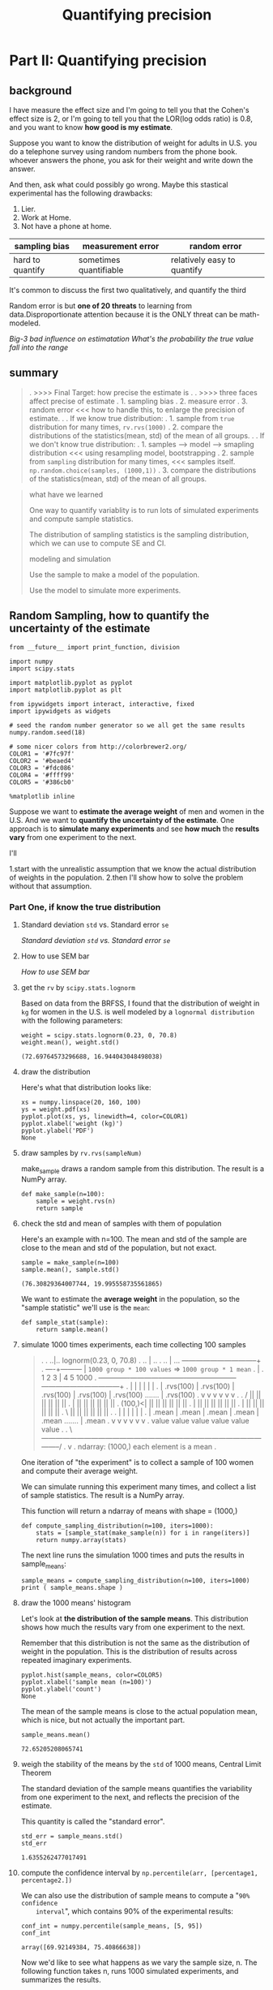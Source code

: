 #+TITLE: Quantifying precision

* Part II: Quantifying precision
** background
I have measure the effect size and I'm going to tell you that the Cohen's effect
size is 2, or I'm going to tell you that the LOR(log odds ratio) is 0.8, and you
want to know *how good is my estimate*.

Suppose you want to know the distribution of weight for adults in U.S. you do a
telephone survey using random numbers from the phone book. whoever answers the
phone, you ask for their weight and write down the answer.

And then, ask what could possibly go wrong. Maybe this stastical experimental
has the following drawbacks:
1. Lier.
2. Work at Home.
3. Not have a phone at home.


   | sampling bias    | measurement error      | random error                |
   |------------------+------------------------+-----------------------------|
   | hard to quantify | sometimes quantifiable | relatively easy to quantify |

   It's common to discuss the first two qualitatively, and quantify the third

   Random error is but *one of 20 threats* to learning from data.Disproportionate
   attention because it is the ONLY threat can be math-modeled.

[[*Big-3 bad influence on estimatation][Big-3 bad influence on estimatation]]
[[*What's the probability the true value fall into the range][What's the probability the true value fall into the range]]

** summary
#+BEGIN_QUOTE
.  >>>> Final Target: how precise the estimate is
.
.  >>>> three faces affect precise of estimate
.     1. sampling bias
.     2. measure error
.     3. random error <<< how to handle this, to enlarge the precision of estimate.
.
.  If we know true distribution:
.  1. sample from ~true~ distribution for many times, ~rv.rvs(1000)~
.  2. compare the distributions of the statistics(mean, std) of the mean of all groups.
.
.  If we don't know true distribution:
.  1. samples --> model --> smapling distribution  <<< using resampling model, bootstrapping
.  2. sample from ~sampling~ distribution for many times,  <<< samples itself. ~np.random.choice(samples, (1000,1))~
.  3. compare the distributions of the statistics(mean, std) of the mean of all groups.

#+END_QUOTE

#+BEGIN_QUOTE
what have we learned

One way to quantify variablity is to run lots of simulated experiments and
compute sample statistics.

The distribution of sampling statistics is the sampling distribution, which we
can use to compute SE and CI.

modeling and simulation

Use the sample to make a model of the population.

Use the model to simulate more experiments.
#+END_QUOTE
** Random Sampling, how to quantify the uncertainty of the estimate
   #+BEGIN_SRC ipython :session :exports both :async t :results raw drawer
     from __future__ import print_function, division

     import numpy
     import scipy.stats

     import matplotlib.pyplot as pyplot
     import matplotlib.pyplot as plt

     from ipywidgets import interact, interactive, fixed
     import ipywidgets as widgets

     # seed the random number generator so we all get the same results
     numpy.random.seed(18)

     # some nicer colors from http://colorbrewer2.org/
     COLOR1 = '#7fc97f'
     COLOR2 = '#beaed4'
     COLOR3 = '#fdc086'
     COLOR4 = '#ffff99'
     COLOR5 = '#386cb0'

     %matplotlib inline
   #+END_SRC

   #+RESULTS:
   :RESULTS:
   # Out[27]:
   :END:

    Suppose we want to *estimate the average weight* of men and women in the
    U.S. And we want to *quantify the uncertainty of the estimate*. One approach
    is to *simulate many experiments* and see *how much* the *results vary* from
    one experiment to the next.

    I'll

    1.start with the unrealistic assumption that we know the actual distribution of
    weights in the population.
    2.then I'll show how to solve the problem without that assumption.

*** Part One, if know the true distribution
**** Standard deviation ~std~ vs. Standard error ~se~
 [[*Standard deviation ~std~ vs. Standard error ~se~][Standard deviation ~std~ vs. Standard error ~se~]]
**** How to use SEM bar
 [[*How to use SEM bar][How to use SEM bar]]
**** get the ~rv~ by ~scipy.stats.lognorm~
    Based on data from the BRFSS, I found that the distribution of weight in ~kg~ for
    women in the U.S. is well modeled by a ~lognormal distribution~ with the following
    parameters:

    #+BEGIN_SRC ipython :session :exports both :async t :results raw drawer
      weight = scipy.stats.lognorm(0.23, 0, 70.8)
      weight.mean(), weight.std()
    #+END_SRC

    #+RESULTS:
    :RESULTS:
    # Out[14]:
    : (72.69764573296688, 16.944043048498038)
    :END:

**** draw the distribution
    Here's what that distribution looks like:

    #+BEGIN_SRC ipython :session :exports both :async t :results raw drawer
      xs = numpy.linspace(20, 160, 100)
      ys = weight.pdf(xs)
      pyplot.plot(xs, ys, linewidth=4, color=COLOR1)
      pyplot.xlabel('weight (kg)')
      pyplot.ylabel('PDF')
      None
    #+END_SRC

    #+RESULTS:
    :RESULTS:
    # Out[15]:
    [[file:./obipy-resources/3431RcK.png]]
    :END:

**** draw samples by ~rv.rvs(sampleNum)~
    make_sample draws a random sample from this distribution. The result is a NumPy
    array.
    #+BEGIN_SRC ipython :session :exports both :async t :results raw drawer
      def make_sample(n=100):
          sample = weight.rvs(n)
          return sample
    #+END_SRC

    #+RESULTS:
    :RESULTS:
    # Out[16]:
    :END:

**** check the std and mean of samples with them of population
    Here's an example with n=100. The mean and std of the sample are close to the
    mean and std of the population, but not exact.

    #+BEGIN_SRC ipython :session :exports both :async t :results raw drawer
      sample = make_sample(n=100)
      sample.mean(), sample.std()
    #+END_SRC

    #+RESULTS:
    :RESULTS:
    # Out[17]:
    : (76.30829364007744, 19.995558735561865)
    :END:

    We want to estimate the *average weight* in the population, so the "sample
    statistic" we'll use is the ~mean~:

    #+BEGIN_SRC ipython :session :exports both :async t :results raw drawer
      def sample_stat(sample):
          return sample.mean()
    #+END_SRC

    #+RESULTS:
    :RESULTS:
    # Out[18]:
    :END:

**** simulate 1000 times experiments, each time collecting 100 samples
#+BEGIN_QUOTE
.
.       ..|..  lognorm(0.23, 0, 70.8)
.      .. |   ..
.     ..  |     ...  --------------------------------+
.     ----+---------                                 | ~1000 group * 100 values~ => ~1000 group * 1 mean~
.                                                    |
.            1             2              3          |     4                 5                                1000
.            +-------------+--------------+----------+-----+-----------------+---------------------------------+
.            |             |              |                |                 |                                 |
.            | .rvs(100)   | .rvs(100)    | .rvs(100)      | .rvs(100)       | .rvs(100)       .......         | .rvs(100)
.            v             v              v                v                 v                                 v
.
.         /  ||            ||             ||               ||                ||                                ||
.         |  ||            ||             ||               ||                ||                                ||
.  (100,)<|  ||            ||             ||               ||                ||                                ||
.         |  ||            ||             ||               ||                ||                                ||
.         |  ||            ||             ||               ||                ||                                ||
.         \  ||            ||             ||               ||                ||                                ||
.
.            |             |              |                |                 |                                 |
.            | .mean       | .mean        | .mean          | .mean           | .mean             .......       | .mean
.            v             v              v                v                 v                                 v
.           value         value          value           value             value                              value
.
.           \-----------------------------------------------------------------------------------------------------/
.                                                          v
.                                                   ndarray: (1000,) each element is a mean
.
#+END_QUOTE
    One iteration of "the experiment" is to collect a sample of 100 women and
    compute their average weight.

    We can simulate running this experiment many times, and collect a list of sample
    statistics. The result is a NumPy array.

    This function will return a ndarray of means with shape = (1000,)
    #+BEGIN_SRC ipython :session :exports both :async t :results raw drawer
      def compute_sampling_distribution(n=100, iters=1000):
          stats = [sample_stat(make_sample(n)) for i in range(iters)]
          return numpy.array(stats)
    #+END_SRC

    #+RESULTS:
    :RESULTS:
    # Out[19]:
    :END:

    The next line runs the simulation 1000 times and puts the results in
    sample_means:

    #+BEGIN_SRC ipython :session :exports both :async t :results raw drawer
      sample_means = compute_sampling_distribution(n=100, iters=1000)
      print ( sample_means.shape )
    #+END_SRC

    #+RESULTS:
    :RESULTS:
    # Out[20]:
    :END:

**** draw the 1000 means' histogram
    Let's look at *the distribution of the sample means*. This distribution
    shows how much the results vary from one experiment to the next.

    Remember that this distribution is not the same as the distribution of
    weight in the population. This is the distribution of results across
    repeated imaginary experiments.
    #+BEGIN_SRC ipython :session :exports both :async t :results raw drawer
      pyplot.hist(sample_means, color=COLOR5)
      pyplot.xlabel('sample mean (n=100)')
      pyplot.ylabel('count')
      None
    #+END_SRC

    #+RESULTS:
    :RESULTS:
    # Out[21]:
    [[file:./obipy-resources/3431emQ.png]]
    :END:

    The mean of the sample means is close to the actual population mean, which is
    nice, but not actually the important part.
    #+BEGIN_SRC ipython :session :exports both :async t :results raw drawer
      sample_means.mean()
    #+END_SRC

    #+RESULTS:
    :RESULTS:
    # Out[22]:
    : 72.65205208065741
    :END:

**** weigh the stability of the means by the ~std~ of 1000 means, Central Limit Theorem
    The standard deviation of the sample means quantifies the variability from one
    experiment to the next, and reflects the precision of the estimate.

    This quantity is called the "standard error".
    #+BEGIN_SRC ipython :session :exports both :async t :results raw drawer
      std_err = sample_means.std()
      std_err
    #+END_SRC

    #+RESULTS:
    :RESULTS:
    # Out[23]:
    : 1.6355262477017491
    :END:

**** compute the confidence interval by ~np.percentile(arr, [percentage1, percentage2.])~
    We can also use the distribution of sample means to compute a "~90% confidence
    interval~", which contains 90% of the experimental results:

    #+BEGIN_SRC ipython :session :exports both :async t :results raw drawer
      conf_int = numpy.percentile(sample_means, [5, 95])
      conf_int
    #+END_SRC

    #+RESULTS:
    :RESULTS:
    # Out[24]:
    : array([69.92149384, 75.40866638])
    :END:

    Now we'd like to see what happens as we vary the sample size, n. The following
    function takes n, runs 1000 simulated experiments, and summarizes the results.
    #+BEGIN_SRC ipython :session :exports both :async t :results raw drawer
      def plot_sampling_distribution(ax, n, xlim=None):
          """Plot the sampling distribution.

          n: sample size
          xlim: [xmin, xmax] range for the x axis
          """
          sample_stats = compute_sampling_distribution(n, iters=1000) #<- get 1000 means of n samples.
          se = numpy.std(sample_stats)                                #<- get the std of this 1000 values
          ci = numpy.percentile(sample_stats, [5, 95])                #<- get a confidence interval
                                                                      #   tuple represent the lower
                                                                      #   bound 5% and upper bound 95%
          ax.hist(sample_stats, color=COLOR2)
          ax.set_xlabel('sample statistic')
          ax.set_xlim(xlim)
          text(ax, 0.03, 0.95, 'CI [%0.2f %0.2f]' % tuple(ci)) # 'CI' --- confidence interval
          text(ax, 0.03, 0.85, 'SE %0.2f' % se)                # 'SE' --- std

      def text(ax, x, y, s):
          """Plot a string at a given location in axis coordinates.

          x: coordinate
          y: coordinate
          s: string
          """
          #ax = pyplot.gca()                       #<- get the current axes object
          ax.text(x, y, s,
                      horizontalalignment='left',
                      verticalalignment='top',
                      transform=ax.transAxes)
    #+END_SRC

    #+RESULTS:
    :RESULTS:
    # Out[25]:
    :END:

    Here's a test run with n=100:
    #+BEGIN_SRC ipython :session :exports both :async t :results raw drawer
      fig, axes = plt.subplots(nrows=1, ncols=4, figsize=(20,5))
      plot_sampling_distribution(axes[0], 100)
      plot_sampling_distribution(axes[1], 100)
      plot_sampling_distribution(axes[2], 300)
      plot_sampling_distribution(axes[3], 400)
      plt.show()
    #+END_SRC

    #+RESULTS:
    :RESULTS:
    # Out[28]:
    [[file:./obipy-resources/3431rwW.png]]
    :END:

    Now we can use interact to run plot_sampling_distribution with different values
    of n. Note: xlim sets the limits of the x-axis so the figure doesn't get
    rescaled as we vary n.

    #+BEGIN_QUOTE
    #+BEGIN_SRC ipython :session :exports both :async t :results raw drawer
      def sample_stat(sample):
          return sample.mean()

      slider = widgets.IntSlider(min=10, max=1000, value=100)
      interact(plot_sampling_distribution, n=slider, xlim=fixed([55, 95]))
      None
    #+END_SRC
    #+END_QUOTE

**** other sample statistics

     This framework works with any other quantity we want to estimate. By changing
     ~sample_stat~, you can compute the SE and CI for any sample statistic.

     Exercise 1: Fill in ~sample_stat~ below with any of these statistics:

     - Standard deviation of the sample. ~smaples.std()~
     - Coefficient of variation, which is the sample standard deviation divided by
       the sample standard mean. ~sample.std()/samples.mean()~
     - Min or Max ~samples.max~
     - Median (which is the 50th percentile) ~np.percentile(smaples, 50)~
     - 10th or 90th percentile. ~np.percentile(smaples, [10,90])~
     - Interquartile range (IQR), which is the difference between the 75th and 25th
       percentiles. ~[25v, 75v] = np.percentile(smaples, [25,75]); 75v-25v~

     NumPy array methods you might find useful include

     - std,
     - min,
     - max,
     - percentile.

     Depending on the results, you might want to adjust xlim.

    #+BEGIN_SRC ipython :session :exports both :async t :results raw drawer
      def sample_stat(sample):
          return sample.mean()
    #+END_SRC

    #+BEGIN_SRC ipython :session :exports both :async t :results raw drawer
      def sample_stat(sample):
          # TODO: replace the following line with another sample statistic
          return sample.mean()

    #+END_SRC

     STOP HERE
     We will regroup and discuss before going on.

*** Part Two, if we don't know the distribution
**** summary
#+BEGIN_QUOTE
.  >>>> Final Target: how precise the estimate is
.
.  >>>> three faces affect precise of estimate
.     1. sampling bias
.     2. measure error
.     3. random error <<< how to handle this, to enlarge the precision of estimate.
.
.  If we know true distribution:
.  1. sample from ~true~ distribution for many times, ~rv.rvs(1000)~
.  2. compare the distributions of the statistics(mean, std) of the mean of all groups.
.
.  if we don't know true distribution:
.  1. samples --> model --> smapling with replacement;     <<< using resampling model, bootstrapping
.  2. sample from ~sampling~ distribution for many times;  <<< samples itself. ~np.random.choice(samples, (1000,1))~
.  3. compare the distributions of the statistics(mean, std) of the mean of all groups.
.
.  Summary:
.  1. use the sample to model the population;
.  2. use the model to generate new samples;
.  3. compute the sampling distribution of whatever statistic you want.
.  4. report se(std) or ci(confidence interval), or both
#+END_QUOTE

**** content
    So far we have shown that if we know the actual distribution of the population,
    we can compute the sampling distribution for any sample statistic, and from that
    we can compute SE and CI.

    But *in real life we don't know the actual distribution of the population*. If we
    did, we wouldn't be doing statistical inference in the first place!

    In real life, we *use the sample to build a model of the population distribution*,
    then *use the model to generate the sampling distribution*. A simple and popular
    way to do that is "*resampling*," which means we *use the sample itself as a model*
    of the population distribution and draw samples from it.

    Before we go on, I want to collect some of the code from Part One and organize
    it as a class. This class represents a framework for computing sampling
    distributions.

    #+BEGIN_SRC ipython :session :exports both :async t :results raw drawer
          def text(x, y, s):
              """Plot a string at a given location in axis coordinates.
              x: coordinate
              y: coordinate
              s: string
              """
              ax = pyplot.gca()       #<- get the current axes object
              pyplot.text(x, y, s,
                  horizontalalignment='left',
                  verticalalignment='top',
                  transform=ax.transAxes)
    #+END_SRC

    #+RESULTS:
    :RESULTS:
    # Out[29]:
    :END:

    #+BEGIN_SRC ipython :session :exports both :async t :results raw drawer
      class Resampler(object):
          """Represents a framework for computing sampling distributions."""

          def __init__(self, sample, xlim=None):
              """Stores the actual sample."""
              self.sample = sample
              self.n = len(sample)
              self.xlim = xlim

          def resample(self):
              """Generates a new sample by choosing from the original
              sample with replacement.
              """
              new_sample = numpy.random.choice(self.sample, self.n, replace=True) #<- sample with replacement
              return new_sample

          def sample_stat(self, sample):
              """Computes a sample statistic using the original sample or a
              simulated sample.
              """
              return sample.mean()

          def compute_sampling_distribution(self, iters=1000):
              """Simulates many experiments and collects the resulting sample
              statistics.
              """
              stats = [self.sample_stat(self.resample()) for i in range(iters)]
              return numpy.array(stats)

          def plot_sampling_distribution(self):
              """Plots the sampling distribution."""
              sample_stats = self.compute_sampling_distribution()
              se = sample_stats.std()
              ci = numpy.percentile(sample_stats, [5, 95])

              pyplot.hist(sample_stats, color=COLOR2)
              pyplot.xlabel('sample statistic')
              pyplot.xlim(self.xlim)
              text(0.03, 0.95, 'CI [%0.2f %0.2f]' % tuple(ci))
              text(0.03, 0.85, 'SE %0.2f' % se)
              pyplot.show()
    #+END_SRC

    #+RESULTS:
    :RESULTS:
    # Out[30]:
    :END:

    The following function instantiates a Resampler and runs it.

    #+BEGIN_SRC ipython :session :exports both :async t :results raw drawer
      def interact_func(n, xlim):
          sample = weight.rvs(n)
          resampler = Resampler(sample, xlim=xlim)
          resampler.plot_sampling_distribution()
    #+END_SRC

    #+RESULTS:
    :RESULTS:
    # Out[31]:
    :END:

    Here's a test run with n=100

    #+BEGIN_SRC ipython :session :exports both :async t :results raw drawer
      interact_func(n=100, xlim=[50, 100])
    #+END_SRC

    #+RESULTS:
    :RESULTS:
    # Out[32]:
    [[file:./obipy-resources/343146c.png]]
    :END:

    Now we can use interact_func in an interaction:

    #+BEGIN_SRC ipython :session :exports both :async t :results raw drawer
      slider = widgets.IntSlider(min=10, max=1000, value=100)
      interact(interact_func, n=slider, xlim=fixed([50, 100]))
      None
    #+END_SRC

    #+RESULTS:
    :RESULTS:
    # Out[33]:
    [[file:./obipy-resources/3431FFj.png]]
    :END:

    Exercise 2: write a new class called ~StdResampler~ that inherits from ~Resampler~
    and overrides ~sample_stat~ so it computes the ~standard deviation~ of the resampled
    data.

    # Solution goes here
    #+BEGIN_SRC ipython :session :exports both :async t :results raw drawer
      class StdResampler(Resampler):
          def __init__(self, sample, xlim=None):
              """Stores the actual sample."""
              self.sample = sample
              self.n = len(sample)
              self.xlim = xlim
          def sample_stat(self, sample):
              """Computes a sample statistic using the original sample or a
              simulated sample.
              """
              # print (sample.std())
              return sample.std()
    #+END_SRC

    #+RESULTS:
    :RESULTS:
    # Out[435]:
    :END:

    #+BEGIN_SRC ipython :session :exports both :async t :results raw drawer
      def interact_func2(n, xlim):
          sample = weight.rvs(n)
          std_resampler = StdResampler(sample, xlim=xlim)
          std_resampler.plot_sampling_distribution()

      interact_func2(n=100, xlim=[10, 30])

      print ( StdResampler.__dict__ )
    #+END_SRC

    #+RESULTS:
    :RESULTS:
    # Out[436]:
    [[file:./obipy-resources/23471Yke.png]]
    :END:


    #+BEGIN_QUOTE
    When your StdResampler is working, you should be able to interact with it:
    #+BEGIN_SRC ipython :session :exports both :async t :results raw drawer
      slider = widgets.IntSlider(min=10, max=1000, value=100)
      interact(interact_func2, n=slider, xlim=fixed([0, 100]))
      None
    #+END_SRC
    #+END_QUOTE

*** Part Three, using se and ci for cohen's difference
    We can extend this framework to compute SE and CI for a difference in means.

    #+BEGIN_SRC ipython :session :exports both :async t :results raw drawer
      # For example, men are heavier than women on average.
      # Here's the women's distribution again (from BRFSS data):
      female_weight = scipy.stats.lognorm(0.23, 0, 70.8)
      female_weight.mean(), female_weight.std()

      # And here's the men's distribution:
      male_weight = scipy.stats.lognorm(0.20, 0, 87.3)
      male_weight.mean(), male_weight.std()

      # I'll simulate a sample of 100 men and 100 women:
      female_sample = female_weight.rvs(100)
      male_sample = male_weight.rvs(100)

      # The difference in means should be about 17 kg,
      # but will vary from one random sample to the next:
      male_sample.mean() - female_sample.mean()
    #+END_SRC

    #+RESULTS:
    :RESULTS:
    # Out[34]:
    : 18.58715326054657
    :END:

    Here's the function that computes Cohen's effect size again:

    #+BEGIN_SRC ipython :session :exports both :async t :results raw drawer
      def CohenEffectSize(group1, group2):
          """Compute Cohen's d.

          group1: Series or NumPy array
          group2: Series or NumPy array

          returns: float
          """
          diff = group1.mean() - group2.mean()

          n1, n2 = len(group1), len(group2)
          var1 = group1.var()
          var2 = group2.var()

          pooled_var = (n1 * var1 + n2 * var2) / (n1 + n2)
          d = diff / numpy.sqrt(pooled_var)
          return d
    #+END_SRC

    #+RESULTS:
    :RESULTS:
    # Out[35]:
    :END:

    The difference in weight between men and women is about 1 standard deviation:

    #+BEGIN_SRC ipython :session :exports both :async t :results raw drawer
      CohenEffectSize(male_sample, female_sample)
    #+END_SRC

    #+RESULTS:
    :RESULTS:
    # Out[36]:
    : 1.064001580486899
    :END:

    Now we can write a version of the Resampler that computes the sampling
    distribution of d .

    #+BEGIN_SRC ipython :session :exports both :async t :results raw drawer
      class CohenResampler(Resampler):
          def __init__(self, group1, group2, xlim=None):
              self.group1 = group1
              self.group2 = group2
              self.xlim = xlim

          def resample(self):
              n, m = len(self.group1), len(self.group2)
              group1 = numpy.random.choice(self.group1, n, replace=True)
              group2 = numpy.random.choice(self.group2, m, replace=True)
              return group1, group2

          def sample_stat(self, groups):
              group1, group2 = groups
              return CohenEffectSize(group1, group2)
    #+END_SRC

    #+RESULTS:
    :RESULTS:
    # Out[37]:
    :END:

    Now we can instantiate a CohenResampler and plot the sampling distribution.

    #+BEGIN_SRC ipython :session :exports both :async t :results raw drawer
      resampler = CohenResampler(male_sample, female_sample)
      resampler.plot_sampling_distribution()
    #+END_SRC

    #+RESULTS:
    :RESULTS:
    # Out[38]:
    [[file:./obipy-resources/3431SPp.png]]
    :END:

    This example demonstrates an advantage of the *computational framework* over
    mathematical analysis. Statistics like Cohen's d , which is the ratio of other
    statistics, are relatively difficult to analyze. But with a computational
    approach, all sample statistics are equally "easy".

    One note on vocabulary: what I am calling "*resampling*" here is a specific kind
    of resampling called "*bootstrapping*". Other techniques that are also considering
    resampling include *permutation tests*, which we'll see in the next section, and
    "jackknife" resampling. You can read more at
    http://en.wikipedia.org/wiki/Resampling_(statistics).

* Misc tools
** Statistics
*** Coefficient of Variation
    https://www.youtube.com/watch?v=Lz9qTUzTp28

coefficient of variation is a way to let you compare two data sets to tell you
which one has ~more spread compare to their mean~. The standard deviation does
tell you what has ~more spread~.

when you compare the spread of two datasets each has a *different mean*, the way
you really get a good sense of which one is more spread out is to calculate
the *coefficient of variation*.

$c.v. = \frac{s}{\bar{x}} * 100$

this formula gives you the *percentage*.

**** eg.
| N.H. #1:           | N.H. #2:           |
|--------------------+--------------------|
| X1.mean = $120,000 | X2.mean = $900,000 |
| X1.std  = $2,000   | X2.std  = $10,000  |

[Q]: whose spread is larger

[A]:
take std into account:
===> X1.std = 2,000 ~<~ X2.std = 10,000

BUUUUT,because the datasets is different in mean, so we should use ~coefficient
of variation~ instead of using respective ~std~

take coefficient of variation:
===> c.v. = X1.std/X1.mean * 100 = 1.66%
===> c.v. = X2.std/X2.mean * 100 = 1.11%
===> c.v. #1 ~>~ c.v. #2

N.H. #1 is spread 1.66% about its mean;
N.H. #2 is spread 1.11% about its mean;

N.H. #1 spread out larger
*** Central Limit Theorem
https://www.youtube.com/watch?v=Pujol1yC1_A

**** introduction
#+BEGIN_QUOTE
The sample mean will be approximately normally distributed for
large sample sizes, regardless of the distribution from which we
are sampling.

As the sample size *increases*, the sample distribution of smaple means
will *be more and more like Noraml distribution*.

As the sample size *increases*, the std of sample distribution of smaple means
will *decrease*
#+END_QUOTE


The *mean* of the *sampling distribution* of the *sample mean* is equal to the
population mean : $\mu_{\bar{X}}=\mu$

The standard deviation of the sampling distribution of $\bar_{X}$ is equal
to $\sigma_{\bar{X}}=\frac{\sigma}{\sqrt{n}}$

**** Central Limit Theorem and Z-score
$\frac{\bar{X}-\mu}{\sigma/\sqrt{n}} \rightarrow N(0,1), \hspace{0.1cm}as \hspace{0.1cm}{n \rightarrow \infty}$

Z-score is $\frac{x-\mu}{\sigma}$, and if the distribution we want to talk about is
the distribution of the sampling distribution of mean, then:

$Z-score = \frac{x-\mu}{\sigma} =\frac{\bar{X}-\mu_{\bar{X}}}{\sigma_{\bar{X}}} = \frac{\bar{X}-\mu}{\sigma/\sqrt{n}}$


**** why it's important
Many statistics have distributions that are approximately normal for large
sample sizes, even when we are sampling from a distribution that is not normal.

We can often use well-developed statistical inference procedures that are based
on a normal distribution, even if we are sampling from a population that is not
normal, provided we have a large sample size.

**** eg

*** from central limit theorem to sampling distribution of smaple mean
https://www.youtube.com/watch?v=FXZ2O1Lv-KE
https://www.khanacademy.org/math/ap-statistics/sampling-distribution-ap/sampling-distribution-mean/v/sampling-distribution-example-problem

**** Theorem
#+BEGIN_QUOTE
The sample mean will be approximately normally distributed for
large sample sizes, regardless of the distribution from which we
are sampling.

As the sample size *increases*, the sample distribution of smaple means
will *be more and more like Noraml distribution*.

As the sample size *increases*, the std of sample distribution of smaple means
will *decrease*
#+END_QUOTE

**** in numpy
     #+BEGIN_SRC ipython :session :exports both :async t :results raw drawer
       import numpy as np
       from scipy.stats import norm
       import matplotlib.pyplot as plt
       fig, ax = plt.subplots(1,1)

       # get skew and kurt
       mean, var, skew, kurt = norm.stats(moments='mvsk')
       print (mean, var, skew, kurt)

       # plot the pdf
       x= np.linspace(norm.ppf(0.01),
                      norm.ppf(0.99),
                      100)
       ax.plot(x,
               norm.pdf(x),
               'r-',
               lw=5,
               alpha=0.6,
               label = 'norm pdf')

       # compare with the standard pdf plot
       rv = norm()
       ax.plot(x,
               rv.pdf(x),
               'k-',
               lw=2,
               label='frozen pdf')

       # check the accuracy of cdf and pdf
       vals = norm.ppf([0.001, 0.5, 0.999])
       np.allclose([0.001, 0.5, 0.999], norm.cdf(vals))

       # generate random numbers and compare the histogram
       r = norm.rvs(size = 1000)

       ax.hist(r,
               normed=True,
               histtype='stepfilled',
               alpha=0.2)

       ax.legend(loc='best', frameon=False)
       plt.show()
     #+END_SRC

     #+RESULTS:
     :RESULTS:
     # Out[447]:
     [[file:./obipy-resources/23471fAs.png]]
     :END:

**** how to use the sampling distribution of sample mean.
When a population is normally distributed, the sampling distribution of the
sample mean $\bar{x}$ will also be normal regardless of sample size.

When a population is *not* normally distributed, the sampling distribution of the
sample mean $\bar{x}$ *depends on the sample size*.

 - Sample means coming from large samples (n≥30, is greater than or equal
   to, 30) will be normally distributed,

 - Sample means coming from small samples (n<30, is less than, 30) may not
   necessarily be normal.

**** Illustration of sampling distribution of sample mean
#+BEGIN_QUOTE
. original distribution
.                                             ...
.                                           ... ....
.                              ...         .. |    .
.                             .. ..       ..  |    ....
.                             .   ...   ...   |       ....
.                            ..     .....     |          ....
.                            .                |             ....
.                            -----------------+------------------
. -------------------------------.            .
. sampling 5 each time           |            .
. can compute its mean           |            .
. these means and their frequency|            .
. has a normal distribution      |            .
. -------------------------------.            .
.                           .....    .....    .  .....     .....    .....    .....
.                             |        |      .    |         |        |        |
.                             v        v      .    v         v        v        v
.                mean:        *        *      .    *         *        *        *
.                                             .
. -------------------------------.            .
. the large size of smapling     |            .
. the more it similar to normal  |            .
. distribution                   |            .
.      sample size n = 5         |            .
. -------------------------------.            |
.                                             |
.                                           # # #
.                                        #  # | # # #
.                                     #  #  # | # # # #
.                         --------------------+--------------------
. -------------------------------.            .
. as size of smapling increase   |            .
. the ~std~ of smaple            |            .
. distribution of sample mean    |            .
. will ~decrease~                |            .
.      sample size n = 15        |            .
. -------------------------------.            #
.                                            ###
.                                           # | #
.                                          ## | ##
.                                         ### | ###
.                         --------------------+--------------------
.
#+END_QUOTE
**** skew distribution
#+BEGIN_QUOTE
     positive skew --- tail at positive

.                                    ...
.                                 ..     ...
.                               ..          ...
.                               .               ..
.                              .             |     ....
.                             ..             |          .
.                             .              |            ..
.                            ..              |               ...
.                            .               |                   ....
.                            ----------------+----------------------->

     negative skew --- tail at negative

.
.
.                                            |         ...
.                                            |      ..    ...
.                                            | ...          ..
.                                         ...|                ..
.                                    ...     |                 ..
.                              ....          |                   .
.                            ..              |                    ..
.                            ----------------+----------------------->
#+END_QUOTE

**** kurtosis distribution

#+BEGIN_QUOTE
positive kurtosis: larger range tail and higher peek
.
.                                           |
.                                           |
.                                        ---+--\
.                                       /   |   |
.                                       |...|...|
.                                     ..|   |   |..
.                                   ... |   |   | ...
.                                 ...   |   |   |   ...
.                               ...     |   |   |     ....
.                       /---------------+   |   +-------------------\
.                   /---    ...             |               ...      \
.                 --       ..               |                 ...     -----
.                         --------------------------------------

negative kurtosis: smaller range tail and lower peek
.
.                                            |
.                                            |
.                                         ---+--\
.                                        /   |   |
.                                        |...|...|
.                                      ..|   |   |..
.                                   #####################
.                                  #..   |   |   |   ... #
.                               ...#     |   |   |     ..#..
.                       /----------#-----+   |   +-------#------------\
.                   /---    ...    #         |           #    ...      \
.                 --       ..      #         |           #      ...     -----
.                         --------------------------------------

#+END_QUOTE
*** Standard deviation ~std~ vs. Standard error ~se~
    https://www.youtube.com/watch?v=3UPYpOLeRJg
    https://www.youtube.com/watch?v=uIHFbMn8SBc


    our target is to estimate the $\mu$, from central limits theorem, we can
    see that the mean of sample distribution is good, but we should collect
    sample first, what kind of or what range of sample that we collect can make our  ---
    the "confidence" interval.

    As smaple size increase, the values of $\bar{x}$ will have less variation
    and therefore will be closer to $\mu$ , and will give a ~more precise
    approximation~ of our population mean.

    we alwasy do ONLY ONE experiment, so we want the average value from this
    experiment as more precision as it can be to close to the true mean of
    population. what we need to do. we need to make its distribution *as thin
    as possible and as near as possible to true mean*, this is why we want
    small ~se~.

    In another way to say, if we only can sample one value from a distribution
    and want that value should be as near as possible to mean of this
    distribution, it's obviously want this distribution is thin around the
    mean, by that we have higher probability sample a colser value to the mean.


    Standard deviation: Summary statistics that describes a population. The SD
    of adult male height is 7.7 cm

    Standard error: Quantifies the *precision of an estimate*. The mean adult
    height in the BRFSS sample is 178.5024 cm. The SE of this estimate is
    0.00034 cm. ( my uncertainty due to random sampling is very small )

    se of the mean which quantifies the precision of the mean, it's a meansure
    of *how far* your *sample mean* is likely to be *from* the *true mean* of
    the population.

    std: variability of our data
    se : precision of our data
*** How to use SEM bar
    ~SEM bar~ is ~se~ used in bar graph

        #+BEGIN_QUOTE
    . Strong evidence              No evidence                   Strong evidence
    . No difference                difference or similarity      Has difference
    .
    .     -                          -
    .     |                          |
    .     |                          |                             -
    .     |............-           +-+-+                           |
    .   +-+-+..........|           | | |..........-              /-|-\
    .   | | |..........|           | | |..........|              | | |
    .   | | |..........|           | - |..........|              | - |
    .   | | |........+-+-+         |   |        +-+-+            |   |       -
    .   | - |........| | |         |   |        | | |            |   |       |
    .   |   |        | | |         |   |        | | |            |   |     +-+-+
    .   |   |        | | |         |   |        | - |            |   |     | | |
    .   |   |        | - |         |   |        |   |            |   |     | - |
    .   |   |        |   |         |   |        |   |            |   |     |   |
    .   |   |        |   |         |   |        |   |            |   |     |   |
    . --+---+--------+---+---------+---+--------+---+------------+---+-----+---+-----------

    the overlapping region         the overlapping region        NO overlapping between
    of SEM bar *includes           of SEM bar DOESN'T            SEM bar, there is strong
    the means* of the              includes the means            evidence that there is
    sample, then there is          of the sample, then           difference between the
    strong evidence that           there is NO strong            two populations.
    there is no difference         evidence that there is
    between the two                similarity or
    populations.                   difference between the
    two populations.

    #+END_QUOTE

*** Big-3 bad influence on estimatation
       | sampling bias    | measurement error      | random error                |
       |------------------+------------------------+-----------------------------|
       | hard to quantify | sometimes quantifiable | relatively easy to quantify |

**** Smapling bias
 Ideally the sample should be representative,

 - representative means every person in the population in this case U.S. adults
   *should have an equal probability* of being selected into the sample.
 - in contrast, if they have *different probability depending on what groups*
   *they belong to* then that's not a representative sample.
 - the *thing you try to measure* is *correlated with* that *group membership*
   then the results you get will be *bias*

 Or if some groups are oversampled, there should be no relationshp between group
 membership and what you measure.

**** measurement error
 1. clothes and shoes.
 2. uncalibrated scale.
 3. misremembered.
 4. misreproted.
 5. misrecorded.
 6. miscoded(kg or lb, 999=NA or other).

**** random error
 This is just the fact that you collected a sample rather than the whole population.
 eg. If you only call 3 people, they are just all 3 heavy people.

*** What's the probability the true value fall into the range
     According to the content we talked about in part II:
     In the BRFSS sample, the average male height is 178.5024, and the 95% CI is
     [178.5018, 178.5031] cm
     What's the probability that the actual population average is in this range.

     Maybe zero, because the only thing that we've quantified is uncertainty due to *random sampling*.
     remember that, some error may have bad influence on the result:

     [[*Smapling bias][1. Smapling bias]]
     [[*measurement error][2. measurement error]]
     [[*random error][3. random sampling error]] <<< we only quantified this
     and we just ignore the *smapling bias*, *measurement error*, and any other bad things.

     Then, when you have a *very little standard error*, and *very litter CI range*, it's very likely
     that those other sources of errors are miss-focused( or called dominated ), you should pay all your
     attention on them now.
** Matplotlib
*** plt.hist(arr)
   ~n, bins, patches = plt.hist(arr)~

#+BEGIN_SRC ipython :session :exports both :async t :results raw drawer
  dtarr = np.random.random(100)*10
  fig, ax = plt.subplots()
  n, bins, patches = ax.hist(dtarr) #<- return
                                    #        n: array of number elements of each bins
                                    #     bins: each bins range
                                    #  patches: ONE patch is a 2D artist with a face color and an edge color.
  print(n, bins, patches)
  plt.show()
#+END_SRC

#+RESULTS:
:RESULTS:
# Out[354]:
[[file:./obipy-resources/2347184n.png]]
:END:

*** plt.gca()
   ax = pyplot.gca() #<- get the current axes object

*** plt.text(x, y, s, horizontalalignment, verticalalignment, transform)
    x, y : scalars

    The position to place the text. By default, this is in data coordinates. The
    coordinate system can be changed using the transform parameter.

    s : str

    The text.
    #+BEGIN_SRC ipython :session :exports both :async t :results raw drawer
      fig, ax = plt.subplots()
      plt.text(0.1, 0.5, "hellow yidd",
                  horizontalalignment='left',
                  verticalalignment='top',
                  transform=ax.transAxes)
      plt.show()
    #+END_SRC

    #+RESULTS:
    :RESULTS:
    # Out[359]:
    [[file:./obipy-resources/234718_b.png]]
    :END:

*** plt.hist()
**** plt.hist(histtype='bar')
    - ‘bar’ is a traditional bar-type histogram. If multiple data are given the
      bars are arranged side by side.
    - ‘barstacked’ is a bar-type histogram where multiple data are stacked on
      top of each other.
    - ‘step’ generates a lineplot that is by default unfilled.
    - ‘stepfilled’ generates a lineplot that is by default filled.

    bar: 横向并排
    barstacked: 纵向累加
    step: 横向重叠,颜色透明
    stepfilled: 横向重叠,颜色覆盖

    #+BEGIN_SRC ipython :session :exports both :async t :results raw drawer
      fig, ax = plt.subplots(nrows = 1, ncols=4, figsize = (16,4))
      arr1= np.random.randint(0, 14, 100)
      arr2= np.random.randint(5, 14, 100)
      arr3= np.random.randint(8, 10, 100)
      arr_seq = [arr1, arr2, arr3]
      print(arr)
      histtypes = ['bar', 'barstacked', 'step', 'stepfilled']
      ax_index = range(0,5)
      for i in zip(ax_index, histtypes):
          print (i)
          ax[i[0]].hist(arr_seq, histtype=i[1])
      plt.show()
    #+END_SRC

    #+RESULTS:
    :RESULTS:
    # Out[468]:
    [[file:./obipy-resources/23471H8V.png]]
    :END:

** Numpy
*** np.random.choice(a,size,replace,p)
    | np.random.choice | do random sampling from the given array                   |
    |------------------+-----------------------------------------------------------|
    | a                | 1-D array-like or int, where random sample generated from |
    | size             | output shape, int or tuple                                |
    | replace          | boolan, with or without replacement                       |
    | p                | 1-D array-like, the probability of each element of ~a~    |

    #+BEGIN_SRC ipython :session :exports both :async t :results raw drawer
      sampling_arr = np.random.choice(5, 3, p=[0.1, 0,  0.3, 0.6, 0])
      print ( sampling_arr )
    #+END_SRC

    #+RESULTS:
    :RESULTS:
    # Out[385]:
    :END:

*** np.random.*

|                | methods                            | description                                                      |
|----------------+------------------------------------+------------------------------------------------------------------|
| 2 distribution | rand(d0, d1, ..., dn)              | Return a samples from the “ ~uniform~ ” distribution.            |
|                | randn(d0, d1, ..., dn)             | Return a samples from the “ ~standard normal~ ” distribution.    |
|----------------+------------------------------------+------------------------------------------------------------------|
| all uniform    | random_sample([size])              | Return random floats in the half-open interval [0.0, 1.0).       |
|                | random([size])                     | Return random floats in the half-open interval [0.0, 1.0).       |
|                | ranf([size])                       | Return random floats in the half-open interval [0.0, 1.0).       |
|                | sample([size])                     | Return random floats in the half-open interval [0.0, 1.0).       |
|----------------+------------------------------------+------------------------------------------------------------------|
| int            | randint(low[, high, size, dtype])  | Return random integers from low (inclusive) to high (exclusive). |
|                | random_integers(low[, high, size]) | Random integers of type np.int between low and high, inclusive.  |
|----------------+------------------------------------+------------------------------------------------------------------|
| sampling       | choice(a[, size, replace, p])      | Generates a random sample from a given 1-D array                 |
|----------------+------------------------------------+------------------------------------------------------------------|
|                | bytes(length)                      | Return random bytes.                                             |


#+BEGIN_SRC ipython :session :exports both :async t :results raw drawer
  rand_r = np.random.rand(4,2)                               #<- [0.0, 1.0)
  random_r = np.random.random((4,2))                         #<- [0.0, 1.0)

  random_sample_r = np.random.random_sample((4,2))           #<- [0.0, 1.0)
  ranf_r = np.random.ranf((4,2))                             #<- [0.0, 1.0)
  sample_r = np.random.sample((4,2))                         #<- [0.0, 1.0)
  randn_r = np.random.randn(4,2)                             #<- [0.0, 1.0)

  randint_r = np.random.randint(1, 10, (4,2))                #<- [low high)
  randintergers_r = np.random.random_integers(1, 10, (4,2))

  choice_r = np.random.choice(3, 3, p=[0.1, 0.1, 0.8])
  print (rand_r, random_r, random_sample_r, ranf_r, sample_r)
  print (randn_r, randint_r, randintergers_r, choice_r)
#+END_SRC

#+RESULTS:
:RESULTS:
# Out[390]:
:END:

*** np.percentile(arr, [percentage])
   np.percentile(1D_ndarray, [5,95])

   Compute the qth percentile of the data along the specified axis.

   Returns the qth percentile(s) of the array elements.

#+BEGIN_QUOTE
.
.   np.percentile(1D_ndarray, [5,95]) = ~[6.112, 7.982]~
.
.                       |
.                     ..|..
.                  ...  |  ...
.                ...    |    ...
.              ...      |      ...
.             ..        |       ..
.           |..         |         ..|
.          .|.          |          .|.
.       ..  |           |           |...
.           |           |           |
.         --|-----------+-----------|---->
.           5%                     95%
.
.           ^                       ^
.           ~6.112~                   ~7.982~
.
.  np.percentile will sort and find the element of given *1D_array*
.  which at the given *percentage of location*, here the given
.  percentage location is ~5%~ and ~95%~
#+END_QUOTE

*** np.isclose(arr-like, arr-like,rtol,atol) vs. np.allclose(arr-like,arr-like,rtol,atol)
https://docs.scipy.org/doc/numpy-1.13.0/reference/generated/numpy.allclose.html
https://docs.scipy.org/doc/numpy/reference/generated/numpy.isclose.html#numpy.isclose

    they're almost same, the only difference:
    - np.isclose => bool_array
    - np.allclose => bool

    #+BEGIN_SRC ipython :session :exports both :async t :results raw drawer
      bool = np.allclose([1,2,3],[1,2,3])
      bool_arr = np.isclose([1,2,3],[1,2,3])
      print ( bool, bool_arr )
    #+END_SRC

    #+RESULTS:
    :RESULTS:
    # Out[453]:
    :END:

** Scipy
*** scipy.stats.<distribution>.cdf, pdf, ppf
   http://192.168.199.102:5443/read/69/pdf
   http://eric.univ-lyon2.fr/~ricco/tanagra/fichiers/en_Tanagra_Calcul_P_Value.pdf

   x ---> cdf ---> cumulative probability of (-inf, x)
   cumulative probability of (-inf, x) ---> ppf ---> x


   <distribution> = ~norm~, ~t~, ~chi2~, ~f~

   scipy.stats.<distribution>.cdf(_x_,        loc, scale)
   scipy.stats.<distribution>.pdf(_arr-like_, loc, scale)
   scipy.stats.<distribution>.ppf(_prob_,     loc, scale)

   - mean = ~loc~   = default 0
   - std  = ~scale~ = default 1

**** cdf: give x return probability
   x ---> cdf ---> cumulative probability of (-inf, x)
   cumulative probability of (-inf, x) ---> ppf ---> x

   CDF of the standard normal distribution (μ = 0 and σ = 1). Probability of
   less than x = 1.65 is equal to 0.9505285

   ~scipy.stats.norm.cdf()~ has default mean= ~loc~ =0, std= ~scale~ =1

   #+BEGIN_SRC ipython :session :exports both :async t :results raw drawer
     import scipy.stats as stats
     stats.norm.cdf(1.65, loc = 0, scale = 1)
   #+END_SRC

   #+RESULTS:
   :RESULTS:
   # Out[448]:
   [[file:./obipy-resources/23471sKy.png]]
   :END:

.  |                    0.9505285
.  |             ....  /
.  |         ........./.
.  |       ........../....|
.  |     .................|.
.  |    ..................|  .
.  |   ...................|   .
.  |  ....................|    .
.  | .....................|     .
. -+---------------+------+------------
.                  0      ^ x = 1.65

**** ppf: give probability return x
   x ---> cdf ---> cumulative probability of (-inf, x)
   cumulative probability of (-inf, x) ---> ppf ---> x

   PPF (q) of the standard normal distribution for the probability (1 – α) =
   0.95

   #+BEGIN_SRC ipython :session :exports both :async t :results raw drawer
   stats.norm.ppf(0.95, loc =0, scale = 1)
   #+END_SRC

   #+RESULTS:
   :RESULTS:
   # Out[451]:
   [[file:./obipy-resources/234714oN.png]]
   :END:

.  |
.  |             ....
.  |         .         .
.  |       .             .
.  |     .                 .     α = 0.05
.  |    .    1 - α = 0.95   |.  /
.  |   .                    |../
.  |  .                     |...
.  | .                      |....
. -+---------------+--------+----------
.                  0        ^ q = 1.644854

**** compute right tailed p-value by ~cdf~ or ~sf~
   Calculation of the p-value for the standard normal distribution in a right
   tailed test. The probability of more than z = 2.1 is equal to 0.01786442

   sf = 1 - cdf
   #+BEGIN_SRC ipython :session :exports both :async t :results raw drawer
   1 - stats.norm.cdf(2.1)
   stats.norm.sf(2.1)
   #+END_SRC

   #+RESULTS:
   :RESULTS:
   # Out[449]:
   [[file:./obipy-resources/23471eUB.png]]
   :END:

.  |
.  |             ....
.  |         .         .
.  |       .             .  |
.  |     .                 .|     p-value = 0.01786442
.  |    .                   |.  /
.  |   .                    |../
.  |  .                     |...
.  | .                      |....
. -+---------------+--------+----------
.                  0        ^ z = 2.1
.
. because the std=1 mean=0, so, z = x
.

**** compute two tailed p-value by ~cdf~
   Calculation of the p-value for the standard normal distribution in a twotailed
   test. The probability of more than z = 2.1 in absolute value is equal
   to 0.03572884

   #+BEGIN_SRC ipython :session :exports both :async t :results raw drawer
   2 * (1 - stats.norm.cdf(2.1))
   #+END_SRC

   #+RESULTS:
   :RESULTS:
   # Out[450]:
   [[file:./obipy-resources/23471reH.png]]
   :END:

.           p-value = 0.01786442 * 2
.  |
.  |             ....
.  |         .         .
.  |     |  .             .  |
.  |     |.                 .|
.  |    .|                   |.
.  |   ..|                   |..
.  |  ...|                   |...
.  | ....|                   |....
. -+-----+---------+---------+----------
.   -2.1 ^         0         ^ 2.1

**** generating data from distribution
     Generating random numbers from standard normal distribution N(μ=0,σ=1)

     ~stats.norm.rvs(loc=0,scale=1, size=1, random_state = none)~

*** two methods to compute confidence interval
**** if you know the distribution
if you know the distribution using ppf
   #+BEGIN_SRC ipython :session :exports both :async t :results raw drawer
     ci = stats.norm.ppf([0.025, 0.975])
     ci
   #+END_SRC

   #+RESULTS:
   :RESULTS:
   # Out[473]:
   : array([-1.95996398,  1.95996398])
   :END:

.  |
.  |             ....
.  |         .         .
.  |     |  .             .  |
.  |     |.                 .|
.  |    .|                   |.
.  |   ..|                   | .
.  |  ...|                   |  .
.  | ../.|                   |   .
. -+--/--+---------+---------+----------
.    2.5%

.  |
.  |             ....
.  |          ...........
.  |       ...............   |
.  |     ....................|
.  |    .....................|.
.  |   ......................| .
.  |  ........\..............|  .
.  | ..........\.............|   .
. -+-----+------\--+---------+----------
.                 97.5%

**** if you don't know the distribution
     if you don't know the distribution, and ONLY have a list of data
     using ~np.percentile(arr_data, [2.5,97.5])~
